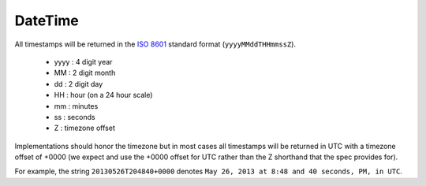 DateTime
========

All timestamps will be returned in the `ISO 8601 <https://en.wikipedia.org/wiki/ISO_8601>`_ standard format (``yyyyMMddTHHmmssZ``).

   * yyyy : 4 digit year
   * MM : 2 digit month
   * dd : 2 digit day
   * HH : hour (on a 24 hour scale)
   * mm : minutes
   * ss : seconds
   * Z : timezone offset

Implementations should honor the timezone but in most cases all timestamps will be returned in UTC with a timezone offset of +0000 (we expect and use the +0000 offset for UTC rather than the Z shorthand that the spec provides for).

For example, the string ``20130526T204840+0000`` denotes ``May 26, 2013 at 8:48 and 40 seconds, PM, in UTC``.